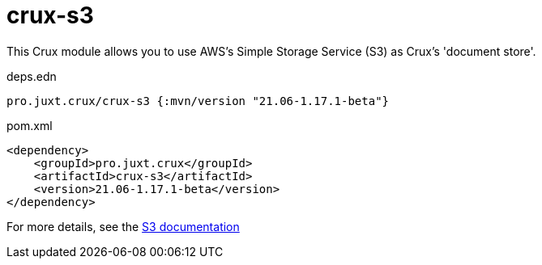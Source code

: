 = crux-s3

This Crux module allows you to use AWS's Simple Storage Service (S3) as Crux's 'document store'.

.deps.edn
[source,clojure]
----
pro.juxt.crux/crux-s3 {:mvn/version "21.06-1.17.1-beta"}
----

.pom.xml
[source,xml]
----
<dependency>
    <groupId>pro.juxt.crux</groupId>
    <artifactId>crux-s3</artifactId>
    <version>21.06-1.17.1-beta</version>
</dependency>
----

For more details, see the https://opencrux.com/reference/s3.html[S3 documentation]
